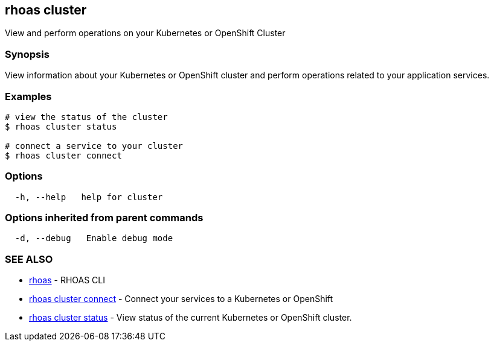 == rhoas cluster

View and perform operations on your Kubernetes or OpenShift Cluster

=== Synopsis

View information about your Kubernetes or OpenShift cluster and perform
operations related to your application services.

=== Examples

....
# view the status of the cluster
$ rhoas cluster status

# connect a service to your cluster
$ rhoas cluster connect
....

=== Options

....
  -h, --help   help for cluster
....

=== Options inherited from parent commands

....
  -d, --debug   Enable debug mode
....

=== SEE ALSO

* link:rhoas.adoc[rhoas] - RHOAS CLI
* link:rhoas_cluster_connect.adoc[rhoas cluster connect] - Connect your
services to a Kubernetes or OpenShift
* link:rhoas_cluster_status.adoc[rhoas cluster status] - View status of
the current Kubernetes or OpenShift cluster.
